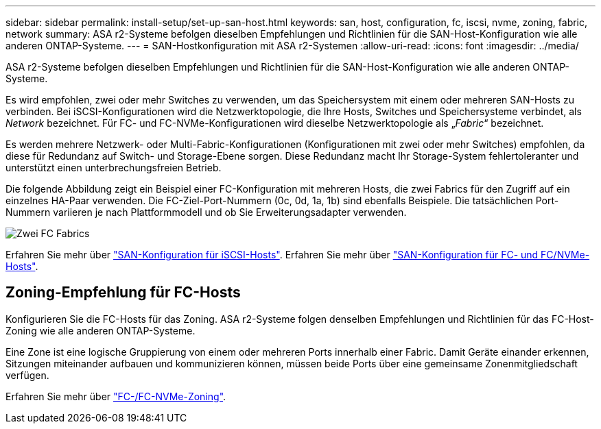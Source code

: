 ---
sidebar: sidebar 
permalink: install-setup/set-up-san-host.html 
keywords: san, host, configuration, fc, iscsi, nvme, zoning, fabric, network 
summary: ASA r2-Systeme befolgen dieselben Empfehlungen und Richtlinien für die SAN-Host-Konfiguration wie alle anderen ONTAP-Systeme. 
---
= SAN-Hostkonfiguration mit ASA r2-Systemen
:allow-uri-read: 
:icons: font
:imagesdir: ../media/


[role="lead"]
ASA r2-Systeme befolgen dieselben Empfehlungen und Richtlinien für die SAN-Host-Konfiguration wie alle anderen ONTAP-Systeme.

Es wird empfohlen, zwei oder mehr Switches zu verwenden, um das Speichersystem mit einem oder mehreren SAN-Hosts zu verbinden. Bei iSCSI-Konfigurationen wird die Netzwerktopologie, die Ihre Hosts, Switches und Speichersysteme verbindet, als _Network_ bezeichnet. Für FC- und FC-NVMe-Konfigurationen wird dieselbe Netzwerktopologie als „_Fabric_“ bezeichnet.

Es werden mehrere Netzwerk- oder Multi-Fabric-Konfigurationen (Konfigurationen mit zwei oder mehr Switches) empfohlen, da diese für Redundanz auf Switch- und Storage-Ebene sorgen. Diese Redundanz macht Ihr Storage-System fehlertoleranter und unterstützt einen unterbrechungsfreien Betrieb.

Die folgende Abbildung zeigt ein Beispiel einer FC-Konfiguration mit mehreren Hosts, die zwei Fabrics für den Zugriff auf ein einzelnes HA-Paar verwenden. Die FC-Ziel-Port-Nummern (0c, 0d, 1a, 1b) sind ebenfalls Beispiele. Die tatsächlichen Port-Nummern variieren je nach Plattformmodell und ob Sie Erweiterungsadapter verwenden.

image::multi-fabric-san-configuration.png[Zwei FC Fabrics, die mehrere Hosts mit einem einzelnen HA-Paar verbinden]

Erfahren Sie mehr über link:https://docs.netapp.com/us-en/ontap/san-config/configure-iscsi-san-hosts-ha-pairs-reference.html["SAN-Konfiguration für iSCSI-Hosts"^]. Erfahren Sie mehr über link:https://docs.netapp.com/us-en/ontap/san-config/configure-fc-nvme-hosts-ha-pairs-reference.html["SAN-Konfiguration für FC- und FC/NVMe-Hosts"^].



== Zoning-Empfehlung für FC-Hosts

Konfigurieren Sie die FC-Hosts für das Zoning. ASA r2-Systeme folgen denselben Empfehlungen und Richtlinien für das FC-Host-Zoning wie alle anderen ONTAP-Systeme.

Eine Zone ist eine logische Gruppierung von einem oder mehreren Ports innerhalb einer Fabric. Damit Geräte einander erkennen, Sitzungen miteinander aufbauen und kommunizieren können, müssen beide Ports über eine gemeinsame Zonenmitgliedschaft verfügen.

Erfahren Sie mehr über link:https://docs.netapp.com/us-en/ontap/san-config/fibre-channel-fcoe-zoning-concept.html["FC-/FC-NVMe-Zoning"^].
